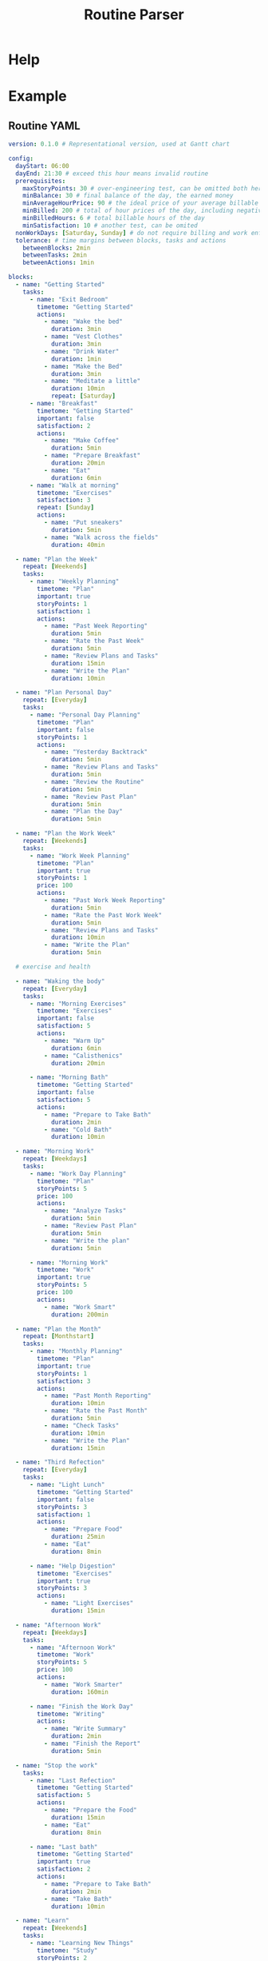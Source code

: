 :PROPERTIES:
:ID:       85b20216-7707-4c47-96e9-2eccc110a0c0
:ROAM_ALIASES: routineParser
:END:
#+title: Routine Parser
#+auto_tangle: t

* Help
:PROPERTIES:
:VISIBILITY: folded
:END:
#+begin_src bash :exports result :results pp
routineParser help
#+end_src

#+RESULTS:
#+begin_example
This is a multi-dispatch command. -h/--help/--help-syntax is available
for top-level/all subcommands. Usage is like:
    cmd {SUBCMD} [subcommand-opts & args]
where subcommand syntaxes are as follows:

  summary [REQUIRED,optional-params]
    Checks if routine is not larger than day
  Options:
      -r=, --routineYaml=  string  REQUIRED  set routineYaml
      -t=, --today=        string  ""        set today

  represent [REQUIRED,optional-params]
    Generates the routine representation in Markdown

    The float hours described at `dayStart` overrides the configuration day
    start
  Options:
      -r=, --routineYaml=  string  REQUIRED  set routineYaml
      -d=, --dayStart=     float   -1.0      set dayStart
      -t=, --today=        string  ""        set today
      --highlightAction    bool    false     set highlightAction

  patchTimetomeRepeatingTasks [REQUIRED,optional-params]
    Patches the timeto.me export file with the routine tasks
  Options:
      -r=, --routineYaml=   string  REQUIRED  set routineYaml
      -t=, --timetomeJson=  string  REQUIRED  set timetomeJson
      -d=, --dayStart=      float   -1.0      set dayStart
      --today=              string  ""        set today

  ganttChart [REQUIRED,optional-params]
    Generates the routine representation in Mermaid Gantt chart

    The float hours described at `dayStart` overrides the configuration day
    start
  Options:
      -r=, --routineYaml=  string  REQUIRED  set routineYaml
      -d=, --dayStart=     float   -1.0      set dayStart
      -t=, --today=        string  ""        set today

  representUnplanned [REQUIRED,optional-params]
    Generates the representation in Markdown of unplanned tasks
  Options:
      -r=, --routineYaml=  string  REQUIRED  set routineYaml
      -t=, --today=        string  ""        set today

  simpleRepresent [REQUIRED,optional-params]
    Generates the routine representation in Markdown

    The float hours described at `dayStart` overrides the configuration day
    start

    Description of the output: - `!` in front of the task tells it's important
  Options:
      -r=, --routineYaml=  string  REQUIRED  set routineYaml
      -d=, --dayStart=     float   -1.0      set dayStart
      -t=, --today=        string  ""        set today
      --highlightAction    bool    false     set highlightAction
#+end_example


* Example
:PROPERTIES:
:VISIBILITY: content
:END:
** Routine YAML
#+begin_src yaml :tangle example.yaml
version: 0.1.0 # Representational version, used at Gantt chart

config:
  dayStart: 06:00
  dayEnd: 21:30 # exceed this hour means invalid routine
  prerequisites:
    maxStoryPoints: 30 # over-engineering test, can be omitted both here and on tasks
    minBalance: 30 # final balance of the day, the earned money
    minAverageHourPrice: 90 # the ideal price of your average billable hour
    minBilled: 200 # total of hour prices of the day, including negative values
    minBilledHours: 6 # total billable hours of the day
    minSatisfaction: 10 # another test, can be omited
  nonWorkDays: [Saturday, Sunday] # do not require billing and work enforcements these days
  tolerance: # time margins between blocks, tasks and actions
    betweenBlocks: 2min
    betweenTasks: 2min
    betweenActions: 1min

blocks:
  - name: "Getting Started"
    tasks:
      - name: "Exit Bedroom"
        timetome: "Getting Started"
        actions:
          - name: "Wake the bed"
            duration: 3min
          - name: "Vest Clothes"
            duration: 3min
          - name: "Drink Water"
            duration: 1min
          - name: "Make the Bed"
            duration: 3min
          - name: "Meditate a little"
            duration: 10min
            repeat: [Saturday]
      - name: "Breakfast"
        timetome: "Getting Started"
        important: false
        satisfaction: 2
        actions:
          - name: "Make Coffee"
            duration: 5min
          - name: "Prepare Breakfast"
            duration: 20min
          - name: "Eat"
            duration: 6min
      - name: "Walk at morning"
        timetome: "Exercises"
        satisfaction: 3
        repeat: [Sunday]
        actions:
          - name: "Put sneakers"
            duration: 5min
          - name: "Walk across the fields"
            duration: 40min

  - name: "Plan the Week"
    repeat: [Weekends]
    tasks:
      - name: "Weekly Planning"
        timetome: "Plan"
        important: true
        storyPoints: 1
        satisfaction: 1
        actions:
          - name: "Past Week Reporting"
            duration: 5min
          - name: "Rate the Past Week"
            duration: 5min
          - name: "Review Plans and Tasks"
            duration: 15min
          - name: "Write the Plan"
            duration: 10min

  - name: "Plan Personal Day"
    repeat: [Everyday]
    tasks:
      - name: "Personal Day Planning"
        timetome: "Plan"
        important: false
        storyPoints: 1
        actions:
          - name: "Yesterday Backtrack"
            duration: 5min
          - name: "Review Plans and Tasks"
            duration: 5min
          - name: "Review the Routine"
            duration: 5min
          - name: "Review Past Plan"
            duration: 5min
          - name: "Plan the Day"
            duration: 5min

  - name: "Plan the Work Week"
    repeat: [Weekends]
    tasks:
      - name: "Work Week Planning"
        timetome: "Plan"
        important: true
        storyPoints: 1
        price: 100
        actions:
          - name: "Past Work Week Reporting"
            duration: 5min
          - name: "Rate the Past Work Week"
            duration: 5min
          - name: "Review Plans and Tasks"
            duration: 10min
          - name: "Write the Plan"
            duration: 5min

  # exercise and health

  - name: "Waking the body"
    repeat: [Everyday]
    tasks:
      - name: "Morning Exercises"
        timetome: "Exercises"
        important: false
        satisfaction: 5
        actions:
          - name: "Warm Up"
            duration: 6min
          - name: "Calisthenics"
            duration: 20min

      - name: "Morning Bath"
        timetome: "Getting Started"
        important: false
        satisfaction: 5
        actions:
          - name: "Prepare to Take Bath"
            duration: 2min
          - name: "Cold Bath"
            duration: 10min

  - name: "Morning Work"
    repeat: [Weekdays]
    tasks:
      - name: "Work Day Planning"
        timetome: "Plan"
        storyPoints: 5
        price: 100
        actions:
          - name: "Analyze Tasks"
            duration: 5min
          - name: "Review Past Plan"
            duration: 5min
          - name: "Write the plan"
            duration: 5min

      - name: "Morning Work"
        timetome: "Work"
        important: true
        storyPoints: 5
        price: 100
        actions:
          - name: "Work Smart"
            duration: 200min

  - name: "Plan the Month"
    repeat: [Monthstart]
    tasks:
      - name: "Monthly Planning"
        timetome: "Plan"
        important: true
        storyPoints: 1
        satisfaction: 3
        actions:
          - name: "Past Month Reporting"
            duration: 10min
          - name: "Rate the Past Month"
            duration: 5min
          - name: "Check Tasks"
            duration: 10min
          - name: "Write the Plan"
            duration: 15min

  - name: "Third Refection"
    repeat: [Everyday]
    tasks:
      - name: "Light Lunch"
        timetome: "Getting Started"
        important: false
        storyPoints: 3
        satisfaction: 1
        actions:
          - name: "Prepare Food"
            duration: 25min
          - name: "Eat"
            duration: 8min

      - name: "Help Digestion"
        timetome: "Exercises"
        important: true
        storyPoints: 3
        actions:
          - name: "Light Exercises"
            duration: 15min

  - name: "Afternoon Work"
    repeat: [Weekdays]
    tasks:
      - name: "Afternoon Work"
        timetome: "Work"
        storyPoints: 5
        price: 100
        actions:
          - name: "Work Smarter"
            duration: 160min

      - name: "Finish the Work Day"
        timetome: "Writing"
        actions:
          - name: "Write Summary"
            duration: 2min
          - name: "Finish the Report"
            duration: 5min

  - name: "Stop the work"
    tasks:
      - name: "Last Refection"
        timetome: "Getting Started"
        satisfaction: 5
        actions:
          - name: "Prepare the Food"
            duration: 15min
          - name: "Eat"
            duration: 8min

      - name: "Last bath"
        timetome: "Getting Started"
        important: true
        satisfaction: 2
        actions:
          - name: "Prepare to Take Bath"
            duration: 2min
          - name: "Take Bath"
            duration: 10min

  - name: "Learn"
    repeat: [Weekends]
    tasks:
      - name: "Learning New Things"
        timetome: "Study"
        storyPoints: 2
        actions:
          - name: "Study New Information"
            duration: 60min

  - name: "Shutting down"
    repeat: [Everyday]
    tasks:
      - name: "Finish the Day"
        timetome: "Writing"
        actions:
          - name: "Finish the Personal Report"
            duration: 10min

      - name: "Review Routine"
        timetome: "Plan"
        actions:
          - name: "Improve and review the routine"
            duration: 15min

      - name: "Patch timetome"
        timetome: "Planned Tasks"
        important: false
        actions:
          - name: "Patch it with Termux script"
            duration: 3min

unplannedTasks:
  - name: "Brew Extra Coffee"
    timetome: "Getting Started"
    satisfaction: 3
    duration: 10min
  - name: "Quick Meditation"
    timetome: "Meditation"
    satisfaction: 2
    duration: 6min
#+end_src

** Summary
#+begin_src bash :exports both :results pp
echo -n "- "
routineParser summary -r example.yaml --today 2024-10-01 | sed 's/[\(\)]//g' | sed 's/, /\n- /g' # soon it will emit JSON
#+end_src

#+RESULTS:
#+begin_example
- valid: true
- rawNeededHours: 10.616666666666667
- realNeededHours: 12.116666666666667
- dayHours: 15.5
- totalStoryPoints: 23
- totalSatisfaction: 26
- totalPositiveBilled: 625.0
- totalNegativeBilled: 0.0
- totalBilled: 625.0
- totalBalance: 625.0
- totalBilledHours: 6.25
- totalPositiveBilledHours: 6.25
- totalNegativeBilledHours: 0.0
- minAverageHourPrice: 100.0
#+end_example

** Markdown Representation
#+begin_src bash :exports both :results pp :wrap src md
routineParser represent -r example.yaml --today 2024-10-01
#+end_src

#+RESULTS:
#+begin_src md
## Getting Started (06:00-06:52)
### Exit Bedroom - 0sp0sf0pr10min (06:00-06:10)
- Wake the bed - 3min (06:00-06:03)
- Vest Clothes - 3min (06:04-06:07)
- Drink Water - 1min (06:08-06:09)
- Make the Bed - 3min (06:10-06:13)
### Breakfast - 0sp2sf0pr31min (06:16-06:47)
- Make Coffee - 5min (06:16-06:21)
- Prepare Breakfast - 20min (06:22-06:42)
- Eat - 6min (06:43-06:49)

## Plan Personal Day (06:54-07:26)
### Personal Day Planning - 1sp0sf0pr25min (06:54-07:19)
- Yesterday Backtrack - 5min (06:54-06:59)
- Review Plans and Tasks - 5min (07:00-07:05)
- Review the Routine - 5min (07:06-07:11)
- Review Past Plan - 5min (07:12-07:17)
- Plan the Day - 5min (07:18-07:23)

## Waking the body (07:28-08:14)
### Morning Exercises - 0sp5sf0pr26min (07:28-07:54)
- Warm Up - 6min (07:28-07:34)
- Calisthenics - 20min (07:35-07:55)
### Morning Bath - 0sp5sf0pr12min (07:58-08:10)
- Prepare to Take Bath - 2min (07:58-08:00)
- Cold Bath - 10min (08:01-08:11)

## Morning Work (08:16-11:59)
### Work Day Planning - 5sp0sf100pr15min (08:16-08:31)
- Analyze Tasks - 5min (08:16-08:21)
- Review Past Plan - 5min (08:22-08:27)
- Write the plan - 5min (08:28-08:33)
### !Morning Work - 5sp0sf100pr200min (08:36-11:56)
- Work Smart - 200min (08:36-11:56)

## Plan the Month (12:01-12:47)
### !Monthly Planning - 1sp3sf0pr40min (12:01-12:41)
- Past Month Reporting - 10min (12:01-12:11)
- Rate the Past Month - 5min (12:12-12:17)
- Check Tasks - 10min (12:18-12:28)
- Write the Plan - 15min (12:29-12:44)

## Third Refection (12:49-13:44)
### Light Lunch - 3sp1sf0pr33min (12:49-13:22)
- Prepare Food - 25min (12:49-13:14)
- Eat - 8min (13:15-13:23)
### !Help Digestion - 3sp0sf0pr15min (13:26-13:41)
- Light Exercises - 15min (13:26-13:41)

## Afternoon Work (13:46-16:40)
### Afternoon Work - 5sp0sf100pr160min (13:46-16:26)
- Work Smarter - 160min (13:46-16:26)
### Finish the Work Day - 0sp0sf0pr7min (16:29-16:36)
- Write Summary - 2min (16:29-16:31)
- Finish the Report - 5min (16:32-16:37)

## Stop the work (16:42-17:25)
### Last Refection - 0sp5sf0pr23min (16:42-17:05)
- Prepare the Food - 15min (16:42-16:57)
- Eat - 8min (16:58-17:06)
### !Last bath - 0sp2sf0pr12min (17:09-17:21)
- Prepare to Take Bath - 2min (17:09-17:11)
- Take Bath - 10min (17:12-17:22)

## Shutting down (17:27-18:04)
### Finish the Day - 0sp0sf0pr10min (17:27-17:37)
- Finish the Personal Report - 10min (17:27-17:37)
### Review Routine - 0sp0sf0pr15min (17:40-17:55)
- Improve and review the routine - 15min (17:40-17:55)
### Patch timetome - 0sp0sf0pr3min (17:58-18:01)
- Patch it with Termux script - 3min (17:58-18:01)
#+end_src

** Represent Unplanned Tasks
#+begin_src bash :exports both :results pp
routineParser representUnplanned -r example.yaml --today 2024-10-01
#+end_src

#+RESULTS:
: - Brew Extra Coffee - 0sp3sf0pr10min
: - Quick Meditation - 0sp2sf0pr6min

** Gantt Chart Representation
#+begin_src bash :exports both :results pp :wrap src mermaid
echo "%%{init: { 'theme': 'dark' } }%%"
routineParser ganttChart -r example.yaml --today 2024-10-01
#+end_src

#+RESULTS:
#+begin_src mermaid
%%{init: { 'theme': 'dark' } }%%
gantt
  title Routine for 2024-10-01 (0.1.0)
  dateFormat HH:mm
  axisFormat %H:%M

  Day Start : milestone, m1, 06:00, 2m

  section Getting Started
  06.00-06.10 Exit Bedroom - 0sp0sf0pr10min : 06:00, 10m
  06.16-06.47 Breakfast - 0sp2sf0pr31min : 06:16, 31m

  section Plan Personal Day
  06.54-07.19 Personal Day Planning - 1sp0sf0pr25min : 06:54, 25m

  section Waking the body
  07.28-07.54 Morning Exercises - 0sp5sf0pr26min : 07:28, 26m
  07.58-08.10 Morning Bath - 0sp5sf0pr12min : 07:58, 12m

  section Morning Work
  08.16-08.31 Work Day Planning - 5sp0sf100pr15min : 08:16, 15m
  08.36-11.56 !Morning Work - 5sp0sf100pr200min : 08:36, 200m

  section Plan the Month
  12.01-12.41 !Monthly Planning - 1sp3sf0pr40min : 12:01, 40m

  section Third Refection
  12.49-13.22 Light Lunch - 3sp1sf0pr33min : 12:49, 33m
  13.26-13.41 !Help Digestion - 3sp0sf0pr15min : 13:26, 15m

  section Afternoon Work
  13.46-16.26 Afternoon Work - 5sp0sf100pr160min : 13:46, 160m
  16.29-16.36 Finish the Work Day - 0sp0sf0pr7min : 16:29, 7m

  section Stop the work
  16.42-17.05 Last Refection - 0sp5sf0pr23min : 16:42, 23m
  17.09-17.21 !Last bath - 0sp2sf0pr12min : 17:09, 12m

  section Shutting down
  17.27-17.37 Finish the Day - 0sp0sf0pr10min : 17:27, 10m
  17.40-17.55 Review Routine - 0sp0sf0pr15min : 17:40, 15m
  17.58-18.01 Patch timetome - 0sp0sf0pr3min : 17:58, 3m

  Day End : milestone, m2, 21:30, 2m
#+end_src



* Tasks and TO-DO
- Complete refactor
  - Separate entities from config
  - Move business logic to entities
  - Remove utils module
  - *Do not duplicate logic at each command*

* COMMENT Idealization :noexport:
:PROPERTIES:
:VISIBILITY: folded
:END:
** Static block hours
Instead of just calculating the time by summing things together, support static definitions and stretch things around them.

Example:
#+begin_src yaml

blocks:
  - name: "Getting Started"
    tasks:
      # ...
      - name: "Walk at morning"
        timetome: "Exercises"
        satisfaction: 3
        repeat: [Sunday]
        actions:
          - name: "Put sneakers"
            duration: 5min
          - name: "Walk across the fields"
            duration: 40min # minimum
            stretch: true

  - name: "Plan the Week"
    at: 06:00 # 6am
    repeat: [Weekends]
    tasks:
      - name: "Weekly Planning"
        timetome: "Plan"
        important: true
        storyPoints: 1
        satisfaction: 1
        actions:
          - name: "Past Week Reporting"
            duration: 5min
          - name: "Rate the Past Week"
            duration: 5min
          - name: "Review Plans and Tasks"
            duration: 15min
          - name: "Write the Plan"
            duration: 10min
#+end_src
